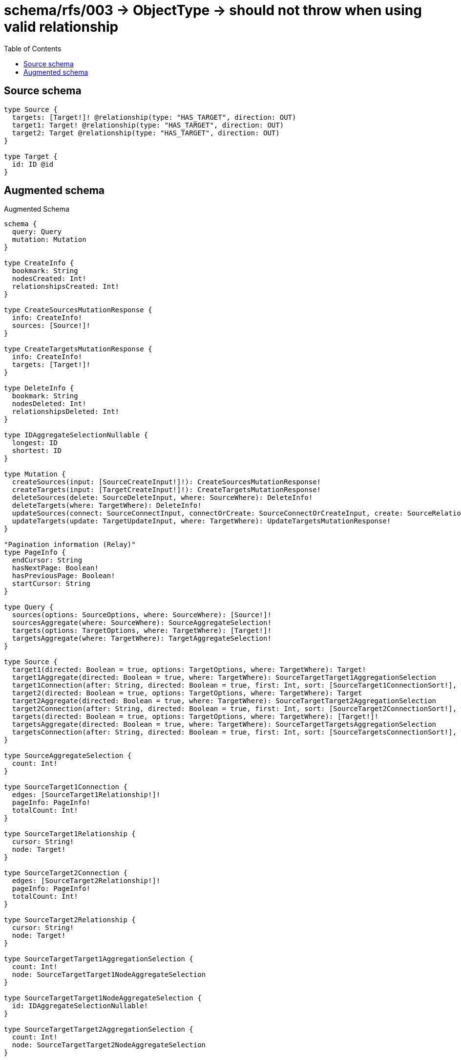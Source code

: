 :toc:

= schema/rfs/003 -> ObjectType -> should not throw when using valid relationship

== Source schema

[source,graphql,schema=true]
----
type Source {
  targets: [Target!]! @relationship(type: "HAS_TARGET", direction: OUT)
  target1: Target! @relationship(type: "HAS_TARGET", direction: OUT)
  target2: Target @relationship(type: "HAS_TARGET", direction: OUT)
}

type Target {
  id: ID @id
}
----

== Augmented schema

.Augmented Schema
[source,graphql]
----
schema {
  query: Query
  mutation: Mutation
}

type CreateInfo {
  bookmark: String
  nodesCreated: Int!
  relationshipsCreated: Int!
}

type CreateSourcesMutationResponse {
  info: CreateInfo!
  sources: [Source!]!
}

type CreateTargetsMutationResponse {
  info: CreateInfo!
  targets: [Target!]!
}

type DeleteInfo {
  bookmark: String
  nodesDeleted: Int!
  relationshipsDeleted: Int!
}

type IDAggregateSelectionNullable {
  longest: ID
  shortest: ID
}

type Mutation {
  createSources(input: [SourceCreateInput!]!): CreateSourcesMutationResponse!
  createTargets(input: [TargetCreateInput!]!): CreateTargetsMutationResponse!
  deleteSources(delete: SourceDeleteInput, where: SourceWhere): DeleteInfo!
  deleteTargets(where: TargetWhere): DeleteInfo!
  updateSources(connect: SourceConnectInput, connectOrCreate: SourceConnectOrCreateInput, create: SourceRelationInput, delete: SourceDeleteInput, disconnect: SourceDisconnectInput, update: SourceUpdateInput, where: SourceWhere): UpdateSourcesMutationResponse!
  updateTargets(update: TargetUpdateInput, where: TargetWhere): UpdateTargetsMutationResponse!
}

"Pagination information (Relay)"
type PageInfo {
  endCursor: String
  hasNextPage: Boolean!
  hasPreviousPage: Boolean!
  startCursor: String
}

type Query {
  sources(options: SourceOptions, where: SourceWhere): [Source!]!
  sourcesAggregate(where: SourceWhere): SourceAggregateSelection!
  targets(options: TargetOptions, where: TargetWhere): [Target!]!
  targetsAggregate(where: TargetWhere): TargetAggregateSelection!
}

type Source {
  target1(directed: Boolean = true, options: TargetOptions, where: TargetWhere): Target!
  target1Aggregate(directed: Boolean = true, where: TargetWhere): SourceTargetTarget1AggregationSelection
  target1Connection(after: String, directed: Boolean = true, first: Int, sort: [SourceTarget1ConnectionSort!], where: SourceTarget1ConnectionWhere): SourceTarget1Connection!
  target2(directed: Boolean = true, options: TargetOptions, where: TargetWhere): Target
  target2Aggregate(directed: Boolean = true, where: TargetWhere): SourceTargetTarget2AggregationSelection
  target2Connection(after: String, directed: Boolean = true, first: Int, sort: [SourceTarget2ConnectionSort!], where: SourceTarget2ConnectionWhere): SourceTarget2Connection!
  targets(directed: Boolean = true, options: TargetOptions, where: TargetWhere): [Target!]!
  targetsAggregate(directed: Boolean = true, where: TargetWhere): SourceTargetTargetsAggregationSelection
  targetsConnection(after: String, directed: Boolean = true, first: Int, sort: [SourceTargetsConnectionSort!], where: SourceTargetsConnectionWhere): SourceTargetsConnection!
}

type SourceAggregateSelection {
  count: Int!
}

type SourceTarget1Connection {
  edges: [SourceTarget1Relationship!]!
  pageInfo: PageInfo!
  totalCount: Int!
}

type SourceTarget1Relationship {
  cursor: String!
  node: Target!
}

type SourceTarget2Connection {
  edges: [SourceTarget2Relationship!]!
  pageInfo: PageInfo!
  totalCount: Int!
}

type SourceTarget2Relationship {
  cursor: String!
  node: Target!
}

type SourceTargetTarget1AggregationSelection {
  count: Int!
  node: SourceTargetTarget1NodeAggregateSelection
}

type SourceTargetTarget1NodeAggregateSelection {
  id: IDAggregateSelectionNullable!
}

type SourceTargetTarget2AggregationSelection {
  count: Int!
  node: SourceTargetTarget2NodeAggregateSelection
}

type SourceTargetTarget2NodeAggregateSelection {
  id: IDAggregateSelectionNullable!
}

type SourceTargetTargetsAggregationSelection {
  count: Int!
  node: SourceTargetTargetsNodeAggregateSelection
}

type SourceTargetTargetsNodeAggregateSelection {
  id: IDAggregateSelectionNullable!
}

type SourceTargetsConnection {
  edges: [SourceTargetsRelationship!]!
  pageInfo: PageInfo!
  totalCount: Int!
}

type SourceTargetsRelationship {
  cursor: String!
  node: Target!
}

type Target {
  id: ID
}

type TargetAggregateSelection {
  count: Int!
  id: IDAggregateSelectionNullable!
}

type UpdateInfo {
  bookmark: String
  nodesCreated: Int!
  nodesDeleted: Int!
  relationshipsCreated: Int!
  relationshipsDeleted: Int!
}

type UpdateSourcesMutationResponse {
  info: UpdateInfo!
  sources: [Source!]!
}

type UpdateTargetsMutationResponse {
  info: UpdateInfo!
  targets: [Target!]!
}

enum SortDirection {
  "Sort by field values in ascending order."
  ASC
  "Sort by field values in descending order."
  DESC
}

input SourceConnectInput {
  target1: SourceTarget1ConnectFieldInput
  target2: SourceTarget2ConnectFieldInput
  targets: [SourceTargetsConnectFieldInput!]
}

input SourceConnectOrCreateInput {
  target1: SourceTarget1ConnectOrCreateFieldInput
  target2: SourceTarget2ConnectOrCreateFieldInput
  targets: [SourceTargetsConnectOrCreateFieldInput!]
}

input SourceCreateInput {
  target1: SourceTarget1FieldInput
  target2: SourceTarget2FieldInput
  targets: SourceTargetsFieldInput
}

input SourceDeleteInput {
  target1: SourceTarget1DeleteFieldInput
  target2: SourceTarget2DeleteFieldInput
  targets: [SourceTargetsDeleteFieldInput!]
}

input SourceDisconnectInput {
  target1: SourceTarget1DisconnectFieldInput
  target2: SourceTarget2DisconnectFieldInput
  targets: [SourceTargetsDisconnectFieldInput!]
}

input SourceOptions {
  limit: Int
  offset: Int
}

input SourceRelationInput {
  target1: SourceTarget1CreateFieldInput
  target2: SourceTarget2CreateFieldInput
  targets: [SourceTargetsCreateFieldInput!]
}

input SourceTarget1AggregateInput {
  AND: [SourceTarget1AggregateInput!]
  OR: [SourceTarget1AggregateInput!]
  count: Int
  count_GT: Int
  count_GTE: Int
  count_LT: Int
  count_LTE: Int
  node: SourceTarget1NodeAggregationWhereInput
}

input SourceTarget1ConnectFieldInput {
  where: TargetConnectWhere
}

input SourceTarget1ConnectOrCreateFieldInput {
  onCreate: SourceTarget1ConnectOrCreateFieldInputOnCreate!
  where: TargetConnectOrCreateWhere!
}

input SourceTarget1ConnectOrCreateFieldInputOnCreate {
  node: TargetOnCreateInput!
}

input SourceTarget1ConnectionSort {
  node: TargetSort
}

input SourceTarget1ConnectionWhere {
  AND: [SourceTarget1ConnectionWhere!]
  OR: [SourceTarget1ConnectionWhere!]
  node: TargetWhere
  node_NOT: TargetWhere
}

input SourceTarget1CreateFieldInput {
  node: TargetCreateInput!
}

input SourceTarget1DeleteFieldInput {
  where: SourceTarget1ConnectionWhere
}

input SourceTarget1DisconnectFieldInput {
  where: SourceTarget1ConnectionWhere
}

input SourceTarget1FieldInput {
  connect: SourceTarget1ConnectFieldInput
  connectOrCreate: SourceTarget1ConnectOrCreateFieldInput
  create: SourceTarget1CreateFieldInput
}

input SourceTarget1NodeAggregationWhereInput {
  AND: [SourceTarget1NodeAggregationWhereInput!]
  OR: [SourceTarget1NodeAggregationWhereInput!]
  id_EQUAL: ID
}

input SourceTarget1UpdateConnectionInput {
  node: TargetUpdateInput
}

input SourceTarget1UpdateFieldInput {
  connect: SourceTarget1ConnectFieldInput
  connectOrCreate: SourceTarget1ConnectOrCreateFieldInput
  create: SourceTarget1CreateFieldInput
  delete: SourceTarget1DeleteFieldInput
  disconnect: SourceTarget1DisconnectFieldInput
  update: SourceTarget1UpdateConnectionInput
  where: SourceTarget1ConnectionWhere
}

input SourceTarget2AggregateInput {
  AND: [SourceTarget2AggregateInput!]
  OR: [SourceTarget2AggregateInput!]
  count: Int
  count_GT: Int
  count_GTE: Int
  count_LT: Int
  count_LTE: Int
  node: SourceTarget2NodeAggregationWhereInput
}

input SourceTarget2ConnectFieldInput {
  where: TargetConnectWhere
}

input SourceTarget2ConnectOrCreateFieldInput {
  onCreate: SourceTarget2ConnectOrCreateFieldInputOnCreate!
  where: TargetConnectOrCreateWhere!
}

input SourceTarget2ConnectOrCreateFieldInputOnCreate {
  node: TargetOnCreateInput!
}

input SourceTarget2ConnectionSort {
  node: TargetSort
}

input SourceTarget2ConnectionWhere {
  AND: [SourceTarget2ConnectionWhere!]
  OR: [SourceTarget2ConnectionWhere!]
  node: TargetWhere
  node_NOT: TargetWhere
}

input SourceTarget2CreateFieldInput {
  node: TargetCreateInput!
}

input SourceTarget2DeleteFieldInput {
  where: SourceTarget2ConnectionWhere
}

input SourceTarget2DisconnectFieldInput {
  where: SourceTarget2ConnectionWhere
}

input SourceTarget2FieldInput {
  connect: SourceTarget2ConnectFieldInput
  connectOrCreate: SourceTarget2ConnectOrCreateFieldInput
  create: SourceTarget2CreateFieldInput
}

input SourceTarget2NodeAggregationWhereInput {
  AND: [SourceTarget2NodeAggregationWhereInput!]
  OR: [SourceTarget2NodeAggregationWhereInput!]
  id_EQUAL: ID
}

input SourceTarget2UpdateConnectionInput {
  node: TargetUpdateInput
}

input SourceTarget2UpdateFieldInput {
  connect: SourceTarget2ConnectFieldInput
  connectOrCreate: SourceTarget2ConnectOrCreateFieldInput
  create: SourceTarget2CreateFieldInput
  delete: SourceTarget2DeleteFieldInput
  disconnect: SourceTarget2DisconnectFieldInput
  update: SourceTarget2UpdateConnectionInput
  where: SourceTarget2ConnectionWhere
}

input SourceTargetsAggregateInput {
  AND: [SourceTargetsAggregateInput!]
  OR: [SourceTargetsAggregateInput!]
  count: Int
  count_GT: Int
  count_GTE: Int
  count_LT: Int
  count_LTE: Int
  node: SourceTargetsNodeAggregationWhereInput
}

input SourceTargetsConnectFieldInput {
  where: TargetConnectWhere
}

input SourceTargetsConnectOrCreateFieldInput {
  onCreate: SourceTargetsConnectOrCreateFieldInputOnCreate!
  where: TargetConnectOrCreateWhere!
}

input SourceTargetsConnectOrCreateFieldInputOnCreate {
  node: TargetOnCreateInput!
}

input SourceTargetsConnectionSort {
  node: TargetSort
}

input SourceTargetsConnectionWhere {
  AND: [SourceTargetsConnectionWhere!]
  OR: [SourceTargetsConnectionWhere!]
  node: TargetWhere
  node_NOT: TargetWhere
}

input SourceTargetsCreateFieldInput {
  node: TargetCreateInput!
}

input SourceTargetsDeleteFieldInput {
  where: SourceTargetsConnectionWhere
}

input SourceTargetsDisconnectFieldInput {
  where: SourceTargetsConnectionWhere
}

input SourceTargetsFieldInput {
  connect: [SourceTargetsConnectFieldInput!]
  connectOrCreate: [SourceTargetsConnectOrCreateFieldInput!]
  create: [SourceTargetsCreateFieldInput!]
}

input SourceTargetsNodeAggregationWhereInput {
  AND: [SourceTargetsNodeAggregationWhereInput!]
  OR: [SourceTargetsNodeAggregationWhereInput!]
  id_EQUAL: ID
}

input SourceTargetsUpdateConnectionInput {
  node: TargetUpdateInput
}

input SourceTargetsUpdateFieldInput {
  connect: [SourceTargetsConnectFieldInput!]
  connectOrCreate: [SourceTargetsConnectOrCreateFieldInput!]
  create: [SourceTargetsCreateFieldInput!]
  delete: [SourceTargetsDeleteFieldInput!]
  disconnect: [SourceTargetsDisconnectFieldInput!]
  update: SourceTargetsUpdateConnectionInput
  where: SourceTargetsConnectionWhere
}

input SourceUpdateInput {
  target1: SourceTarget1UpdateFieldInput
  target2: SourceTarget2UpdateFieldInput
  targets: [SourceTargetsUpdateFieldInput!]
}

input SourceWhere {
  AND: [SourceWhere!]
  OR: [SourceWhere!]
  target1: TargetWhere
  target1Aggregate: SourceTarget1AggregateInput
  target1Connection: SourceTarget1ConnectionWhere
  target1Connection_NOT: SourceTarget1ConnectionWhere
  target1_NOT: TargetWhere
  target2: TargetWhere
  target2Aggregate: SourceTarget2AggregateInput
  target2Connection: SourceTarget2ConnectionWhere
  target2Connection_NOT: SourceTarget2ConnectionWhere
  target2_NOT: TargetWhere
  targets: TargetWhere @deprecated(reason : "Use `targets_SOME` instead.")
  targetsAggregate: SourceTargetsAggregateInput
  targetsConnection: SourceTargetsConnectionWhere @deprecated(reason : "Use `targetsConnection_SOME` instead.")
  targetsConnection_ALL: SourceTargetsConnectionWhere
  targetsConnection_NONE: SourceTargetsConnectionWhere
  targetsConnection_NOT: SourceTargetsConnectionWhere @deprecated(reason : "Use `targetsConnection_NONE` instead.")
  targetsConnection_SINGLE: SourceTargetsConnectionWhere
  targetsConnection_SOME: SourceTargetsConnectionWhere
  "Return Sources where all of the related Targets match this filter"
  targets_ALL: TargetWhere
  "Return Sources where none of the related Targets match this filter"
  targets_NONE: TargetWhere
  targets_NOT: TargetWhere @deprecated(reason : "Use `targets_NONE` instead.")
  "Return Sources where one of the related Targets match this filter"
  targets_SINGLE: TargetWhere
  "Return Sources where some of the related Targets match this filter"
  targets_SOME: TargetWhere
}

input TargetConnectOrCreateWhere {
  node: TargetUniqueWhere!
}

input TargetConnectWhere {
  node: TargetWhere!
}

input TargetCreateInput {
  "Appears because this input type would be empty otherwise because this type is composed of just generated and/or relationship properties. See https://neo4j.com/docs/graphql-manual/current/troubleshooting/faqs/"
  _emptyInput: Boolean
}

input TargetOnCreateInput {
  "Appears because this input type would be empty otherwise because this type is composed of just generated and/or relationship properties. See https://neo4j.com/docs/graphql-manual/current/troubleshooting/faqs/"
  _emptyInput: Boolean
}

input TargetOptions {
  limit: Int
  offset: Int
  "Specify one or more TargetSort objects to sort Targets by. The sorts will be applied in the order in which they are arranged in the array."
  sort: [TargetSort!]
}

"Fields to sort Targets by. The order in which sorts are applied is not guaranteed when specifying many fields in one TargetSort object."
input TargetSort {
  id: SortDirection
}

input TargetUniqueWhere {
  id: ID
}

input TargetUpdateInput {
  "Appears because this input type would be empty otherwise because this type is composed of just generated and/or relationship properties. See https://neo4j.com/docs/graphql-manual/current/troubleshooting/faqs/"
  _emptyInput: Boolean
}

input TargetWhere {
  AND: [TargetWhere!]
  OR: [TargetWhere!]
  id: ID
  id_CONTAINS: ID
  id_ENDS_WITH: ID
  id_IN: [ID]
  id_NOT: ID
  id_NOT_CONTAINS: ID
  id_NOT_ENDS_WITH: ID
  id_NOT_IN: [ID]
  id_NOT_STARTS_WITH: ID
  id_STARTS_WITH: ID
}

----

'''

